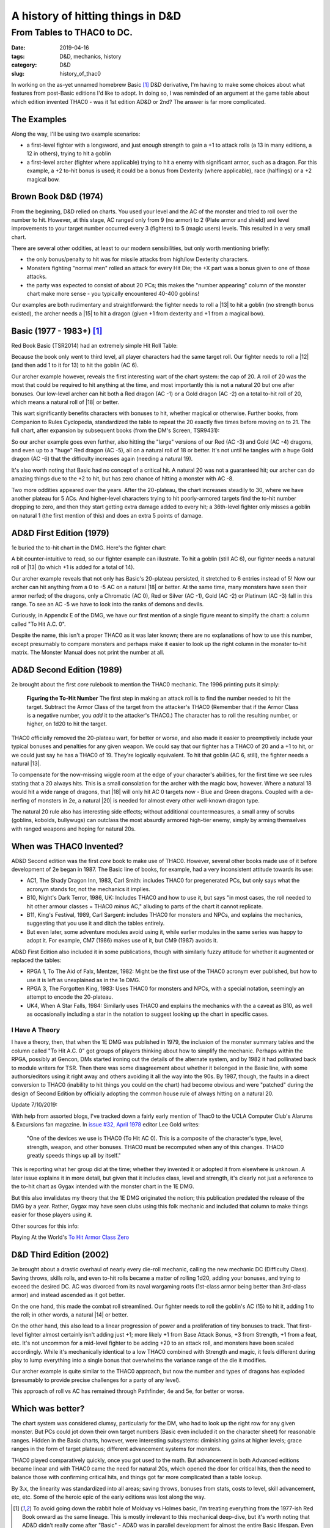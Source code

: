 A history of hitting things in D&D
##################################

###########################
From Tables to THAC0 to DC.
###########################

:date: 2019-04-16
:tags: D&D, mechanics, history
:category: D&D
:slug: history_of_thac0

In working on the as-yet unnamed homebrew Basic [#basic]_ D&D derivative, I'm having to make some choices about what features from post-Basic editions I'd like to adopt.  In doing so, I was reminded of an argument at the game table about which edition invented THAC0 - was it 1st edition AD&D or 2nd?  The answer is far more complicated.

The Examples
------------

Along the way, I'll be using two example scenarios:

* a first-level fighter with a longsword, and just enough strength to gain a +1 to attack rolls (a 13 in many editions, a 12 in others), trying to hit a goblin
* a first-level archer (fighter where applicable) trying to hit a enemy with significant armor, such as a dragon. For this example, a +2 to-hit bonus is used; it could be a bonus from Dexterity (where applicable), race (halflings) or a +2 magical bow.

Brown Book D&D (1974)
---------------------
From the beginning, D&D relied on charts.  You used your level and the AC of the monster and tried to roll over the number to hit.  However, at this stage, AC ranged only from 9 (no armor) to 2 (Plate armor and shield) and level improvements to your target number occurred every 3 (fighters) to 5 (magic users) levels.  This resulted in a very small chart.

There are several other oddities, at least to our modern sensibilities, but only worth mentioning briefly:

* the only bonus/penalty to hit was for missile attacks from high/low Dexterity characters.
* Monsters fighting "normal men" rolled an attack for every Hit Die; the +X part was a bonus given to one of those attacks.
* the party was expected to consist of about 20 PCs; this makes the "number appearing" column of the monster chart make more sense - you typically encountered 40-400 goblins!

Our examples are both rudimentary and straightforward: the fighter needs to roll a |13| to hit a goblin (no strength bonus existed), the archer needs a |15| to hit a dragon (given +1 from dexterity and +1 from a magical bow).

.. |13| raw:: html

  <span class="d20">m</span>

.. |14| raw:: html

  <span class="d20">n</span>

.. |15| raw:: html

  <span class="d20">o</span>

Basic (1977 - 1983+)  [#basic]_
-------------------------------
Red Book Basic (TSR2014) had an extremely simple Hit Roll Table:

.. image:: {filename}/images/1974_red_book_to_hit.jpg

Because the book only went to third level, all player characters had the same target roll.  Our fighter needs to roll a |12| (and then add 1 to it for 13) to hit the goblin (AC 6).

.. |12| raw:: html

  <span class="d20">l</span>

Our archer example however, reveals the first interesting wart of the chart system: the cap of 20.  A roll of 20 was the most that could be required to hit anything at the time, and most importantly this is not a natural 20 but one after bonuses.  Our low-level archer can hit both a Red dragon (AC -1) or a Gold dragon (AC -2) on a total to-hit roll of 20, which means a natural roll of |18| or better.

.. |18| raw:: html

  <span class="d20">r</span>

.. |20| raw:: html

  <span class="d20">t</span>

This wart significantly benefits characters with bonuses to hit, whether magical or otherwise.  Further books, from Companion to Rules Cyclopedia, standardized the table to repeat the 20 exactly five times before moving on to 21.  The full chart, after expansion by subsequent books (from the DM's Screen, TSR9431):

.. image:: {filename}/images/basic_complete_to_hit.jpg

So our archer example goes even further, also hitting the "large" versions of our Red (AC -3) and Gold (AC -4) dragons, and even up to a "huge" Red dragon (AC -5), all on a natural roll of 18 or better.  It's not until he tangles with a huge Gold dragon (AC -6) that the difficulty increases again (needing a natural 19).

It's also worth noting that Basic had no concept of a critical hit.  A natural 20 was not a guaranteed hit; our archer can do amazing things due to the +2 to hit, but has zero chance of hitting a monster with AC -8.

Two more oddities appeared over the years.  After the 20-plateau, the chart increases steadily to 30, where we have another plateau for 5 ACs.  And higher-level characters trying to hit poorly-armored targets find the to-hit number dropping to zero, and then they start getting extra damage added to every hit; a 36th-level fighter only misses a goblin on natural 1 (the first mention of this) and does an extra 5 points of damage.

AD&D First Edition (1979)
-------------------------

1e buried the to-hit chart in the DMG.  Here's the fighter chart:

.. image:: {filename}/images/first_edition_to_hit_fighters.jpg

A bit counter-intuitive to read, so our fighter example can illustrate.  To hit a goblin (still AC 6), our fighter needs a natural roll of |13| (to which +1 is added for a total of 14).

Our archer example reveals that not only has Basic's 20-plateau persisted, it stretched to 6 entries instead of 5!  Now our archer can hit anything from a 0 to -5 AC on a natural |18| or better.  At the same time, many monsters have seen their armor nerfed; of the dragons, only a Chromatic (AC 0), Red or Silver (AC -1), Gold (AC -2) or Platinum (AC -3) fall in this range.  To see an AC -5 we have to look into the ranks of demons and devils.

Curiously, in Appendix E of the DMG, we have our first mention of a single figure meant to simplify the chart: a column called "To Hit A.C. 0".

.. image:: {filename}/images/first_edition_to_hit_zero.jpg

Despite the name, this isn't a proper THAC0 as it was later known; there are no explanations of how to use this number, except presumably to compare monsters and perhaps make it easier to look up the right column in the monster to-hit matrix.  The Monster Manual does not print the number at all.

AD&D Second Edition (1989)
--------------------------
2e brought about the first *core* rulebook to mention the THAC0 mechanic.  The 1996 printing puts it simply:

  **Figuring the To-Hit Number**
  The first step in making an attack roll is to find the number needed to hit the target.  Subtract the Armor Class of the target from the attacker's THAC0 (Remember that if the Armor Class is a negative number, you *add* it to the attacker's THAC0.)  The character has to roll the resulting number, or higher, on 1d20 to hit the target.
  
THAC0 officially removed the 20-plateau wart, for better or worse, and also made it easier to preemptively include your typical bonuses and penalties for any given weapon.  We could say that our fighter has a THAC0 of 20 and a +1 to hit, or we could just say he has a THAC0 of 19.  They're logically equivalent.  To hit that goblin (AC 6, still), the fighter needs a natural |13|.

To compensate for the now-missing wiggle room at the edge of your character's abilities, for the first time we see rules stating that a 20 always hits.  This is a small consolation for the archer with the magic bow, however.  Where a natural 18 would hit a wide range of dragons, that |18| will only hit AC 0 targets now - Blue and Green dragons.  Coupled with a de-nerfing of monsters in 2e, a natural |20| is needed for almost every other well-known dragon type.

The natural 20 rule also has interesting side effects; without additional countermeasures, a small army of scrubs (goblins, kobolds, bullywugs) can outclass the most absurdly armored high-tier enemy, simply by arming themselves with ranged weapons and hoping for natural 20s.

When was THAC0 Invented?
------------------------

AD&D Second edition was the first *core* book to make use of THAC0.  However, several other books made use of it before development of 2e began in 1987.  The Basic line of books, for example, had a very inconsistent attitude towards its use:

* AC1, The Shady Dragon Inn, 1983, Carl Smith: includes THAC0 for pregenerated PCs, but only says what the acronym stands for, not the mechanics it implies.
* B10, Night's Dark Terror, 1986, UK: Includes THAC0 and how to use it, but says "in most cases, the roll needed to hit other armour classes = THAC0 *minus* AC," alluding to parts of the chart it cannot replicate.
* B11, King's Festival, 1989, Carl Sargent: includes THAC0 for monsters and NPCs, and explains the mechanics, suggesting that you use it and ditch the tables entirely.
* But even later, some adventure modules avoid using it, while earlier modules in the same series was happy to adopt it.  For example, CM7 (1986) makes use of it, but CM9 (1987) avoids it.

AD&D First Edition also included it in some publications, though with similarly fuzzy attitude for whether it augmented or replaced the tables:

* RPGA 1, To The Aid of Falx, Mentzer, 1982:  Might be the first use of the THAC0 acronym ever published, but how to use it is left as unexplained as in the 1e DMG.
* RPGA 3, The Forgotten King, 1983:  Uses THAC0 for monsters and NPCs, with a special notation, seemingly an attempt to encode the 20-plateau. |note|
* UK4, When A Star Falls, 1984: Similarly uses THAC0 and explains the mechanics with the a caveat as B10, as well as occasionally including a star in the notation to suggest looking up the chart in specific cases.

.. |note| image:: {filename}/images/rpga3_thac0.jpg

I Have A Theory
_______________

I have a theory, then, that when the 1E DMG was published in 1979, the inclusion of the monster summary tables and the column called "To Hit A.C. 0" got groups of players thinking about how to simplify the mechanic. Perhaps within the RPGA, possibly at Gencon, DMs started ironing out the details of the alternate system, and by 1982 it had pollinated back to module writers for TSR.  Then there was some disagreement about whether it belonged in the Basic line, with some authors/editors using it right away and others avoiding it all the way into the 90s.  By 1987, though, the faults in a direct conversion to THAC0 (inability to hit things you could on the chart) had become obvious and were "patched" during the design of Second Edition by officially adopting the common house rule of always hitting on a natural 20.

Update 7/10/2019:

With help from assorted blogs, I've tracked down a fairly early mention of Thac0 to the UCLA Computer Club's Alarums & Excursions fan magazine.  In `issue #32, April 1978 <https://rpggeek.com/image/2956576/alarums-excursions-issue-32-apr-1978>`_ editor Lee Gold writes:

  "One of the devices we use is THAC0 (To Hit AC 0).  This is a composite of the character's type, level, strength, weapon, and other bonuses.  THAC0 must be recomputed when any of this changes.  THAC0 greatly speeds things up all by itself."

.. image:: {filename}/images/alarums_and_excursions_thac0.jpg

This is reporting what her group did at the time; whether they invented it or adopted it from elsewhere is unknown.  A later issue explains it in more detail, but given that it includes class, level and strength, it's clearly not just a reference to the to-hit chart as Gygax intended with the monster chart in the 1E DMG.

But this also invalidates my theory that the 1E DMG originated the notion; this publication predated the release of the DMG by a year.  Rather, Gygax may have seen clubs using this folk mechanic and included that column to make things easier for those players using it.

Other sources for this info:

Playing At the World's `To Hit Armor Class Zero <http://playingattheworld.blogspot.com/2015/11/to-hit-armor-class-zero.html>`_

D&D Third Edition (2002)
------------------------

3e brought about a drastic overhaul of nearly every die-roll mechanic, calling the new mechanic DC (Difficulty Class).  Saving throws, skills rolls, and even to-hit rolls became a matter of rolling 1d20, adding your bonuses, and trying to exceed the desired DC.  AC was divorced from its naval wargaming roots (1st-class armor being better than 3rd-class armor) and instead ascended as it got better.

On the one hand, this made the combat roll streamlined.  Our fighter needs to roll the goblin's AC (15) to hit it, adding 1 to the roll; in other words, a natural |14| or better.

On the other hand, this also lead to a linear progression of power and a proliferation of tiny bonuses to track.  That first-level fighter almost certainly isn't adding just +1; more likely +1 from Base Attack Bonus, +3 from Strength, +1 from a feat, etc.  It's not uncommon for a mid-level fighter to be adding +20 to an attack roll, and monsters have been scaled accordingly.  While it's mechanically identical to a low THAC0 combined with Strength and magic, it feels different during play to lump everything into a single bonus that overwhelms the variance range of the die it modifies.

Our archer example is quite similar to the THAC0 approach, but now the number and types of dragons has exploded (presumably to provide precise challenges for a party of any level).  

This approach of roll vs AC has remained through Pathfinder, 4e and 5e, for better or worse.

Which was better?
-----------------

The chart system was considered clumsy, particularly for the DM, who had to look up the right row for any given monster. But PCs could jot down their own target numbers (Basic even included it on the character sheet) for reasonable ranges.  Hidden in the Basic charts, however, were interesting subsystems: diminishing gains at higher levels; grace ranges in the form of target plateaus; different advancement systems for monsters.

THAC0 played comparatively quickly, once you got used to the math.  But advancement in both Advanced editions became linear and with THAC0 came the need for natural 20s, which opened the door for critical hits, then the need to balance those with confirming critical hits, and things got far more complicated than a table lookup.

By 3.x, the linearity was standardized into all areas; saving throws, bonuses from stats, costs to level, skill advancement, etc, etc.  Some of the heroic epic of the early editions was lost along the way.

.. [#basic] To avoid going down the rabbit hole of Moldvay vs Holmes basic, I'm treating everything from the 1977-ish Red Book onward as the same lineage.  This is mostly irrelevant to this mechanical deep-dive, but it's worth noting that AD&D didn't really come after "Basic" - AD&D was in parallel development for almost the entire Basic lifespan.  Even the Blue Book (1974) makes reference to the not-yet-printed AD&D game.

